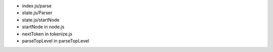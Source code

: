 - index.js/parse
- state.js/Parser
- state.js/startNode
- startNode  in node.js
- nextToken in  tokenize.js
- parseTopLevel in parseTopLevel
